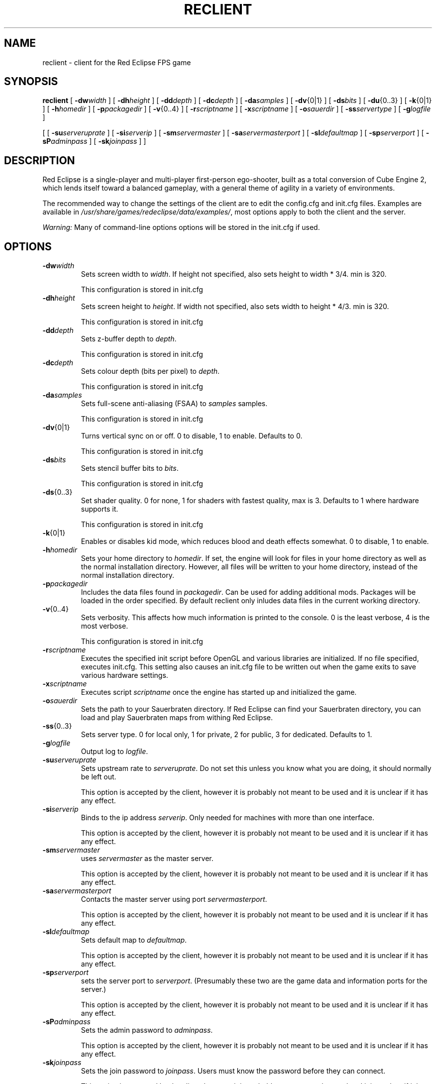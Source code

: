 .TH RECLIENT 6
.SH NAME
reclient \- client for the Red Eclipse FPS game
.SH SYNOPSIS
.B reclient
[
.BI \-dw width
]
[
.BI \-dh height
]
[
.BI \-dd depth
]
[
.BI \-dc depth
]
[
.BI \-da samples
]
[
.BR \-dv {0|1}
]
[
.BI \-ds bits
]
[
.BR \-du {0..3}
]
[
.BR \-k {0|1}
]
[
.BI \-h homedir
]
[
.BI \-p packagedir
]
[
.BR \-v {0..4}
]
[
.BI \-r scriptname
]
[
.BI \-x scriptname
]
[
.BI \-o sauerdir
]
[
.BI \-ss servertype
]
[
.BI \-g logfile
]
.PP
[
[
.BI \-su serveruprate
]
[
.BI \-si serverip
]
[
.BI \-sm servermaster
]
[
.BI \-sa servermasterport
]
[
.BI \-sl defaultmap
]
[
.BI \-sp serverport
]
[
.BI \-sP adminpass
]
[
.BI \-sk joinpass
]
]
.SH DESCRIPTION
Red Eclipse is a single-player and multi-player first-person ego-shooter, built as a total conversion of Cube Engine 2, which lends itself toward a balanced gameplay, with a general theme of agility in a variety of environments.
.PP
The recommended way to change the settings of the client are to edit the config.cfg and init.cfg files. Examples are available in
.IR /usr/share/games/redeclipse/data/examples/ ,
most options apply to both the client and the server.
.PP
.I Warning:
Many of command-line options options will be stored in the init.cfg if used.
.SH OPTIONS
.TP
.BI \-dw width
Sets screen width to 
.IR width .
If height not specified, also sets height to width * 3/4. min is 320.
.IP
This configuration is stored in init.cfg
.TP
.BI \-dh height
Sets screen height to
.IR height .
If width not specified, also sets width to height * 4/3. min is 320.
.IP
This configuration is stored in init.cfg
.TP
.BI \-dd depth
Sets z-buffer depth to
.IR depth .
.IP
This configuration is stored in init.cfg
.TP
.BI \-dc depth
Sets colour depth (bits per pixel) to
.IR depth .
.IP
This configuration is stored in init.cfg
.TP
.BI \-da samples
Sets full-scene anti-aliasing (FSAA) to
.I samples
samples.
.IP
This configuration is stored in init.cfg
.TP
.BR \-dv {0|1}
Turns vertical sync on or off. 0 to disable, 1 to enable. Defaults to 0.
.IP
This configuration is stored in init.cfg
.TP
.BI \-ds bits
Sets stencil buffer bits to
.IR bits .
.IP
This configuration is stored in init.cfg
.TP
.BR \-ds {0..3}
Set shader quality. 0 for none, 1 for shaders with fastest quality, max is 3. Defaults to 1 where hardware supports it. 
.IP
This configuration is stored in init.cfg
.TP
.BR \-k {0|1}
Enables or disables kid mode, which reduces blood and death effects somewhat. 0 to disable, 1 to enable.
.TP
.BI \-h homedir
Sets your home directory to
.IR homedir .
If set, the engine will look for files in your home directory as well as the normal installation directory. However, all files will be written to your home directory, instead of the normal installation directory. 
.TP
.BI \-p packagedir
Includes the data files found in
.IR packagedir .
Can be used for adding additional mods. Packages will be loaded in the order specified. By default reclient only inludes data files in the current working directory.
.TP
.BR \-v {0..4}
Sets verbosity. This affects how much information is printed to the console. 0 is the least verbose, 4 is the most verbose. 
.IP
This configuration is stored in init.cfg
.TP
.BI \-r scriptname
Executes the specified init script before OpenGL and various libraries are initialized. If no file specified, executes init.cfg. This setting also causes an init.cfg file to be written out when the game exits to save various hardware settings. 
.TP
.BI \-x scriptname
Executes script
.I scriptname
once the engine has started up and initialized the game. 
.TP
.BI \-o sauerdir
Sets the path to your Sauerbraten directory. If Red Eclipse can find your Sauerbraten directory, you can load and play Sauerbraten maps from withing Red Eclipse. 
.TP
.BR \-ss {0..3}
Sets server type. 0 for local only, 1 for private, 2 for public, 3 for dedicated. Defaults to 1. 
.TP
.BI \-g logfile
Output log to
.IR logfile .
.TP
.BI \-su serveruprate
Sets upstream rate to
.IR serveruprate .
Do not set this unless you know what you are doing, it should normally be left out. 
.IP
This option is accepted by the client, however it is probably not meant to be used and it is unclear if it has any effect.
.TP
.BI \-si serverip
Binds to the ip address
.IR serverip .
Only needed for machines with more than one interface.
.IP
This option is accepted by the client, however it is probably not meant to be used and it is unclear if it has any effect.
.TP
.BI \-sm servermaster
uses
.I servermaster
as the master server.
.IP
This option is accepted by the client, however it is probably not meant to be used and it is unclear if it has any effect.
.TP
.BI \-sa servermasterport
Contacts the master server using port
.IR servermasterport .
.IP
This option is accepted by the client, however it is probably not meant to be used and it is unclear if it has any effect.
.TP
.BI \-sl defaultmap
Sets default map to
.IR defaultmap .
.IP
This option is accepted by the client, however it is probably not meant to be used and it is unclear if it has any effect.
.TP
.BI \-sp serverport
sets the server port to
.IR serverport .
(Presumably these two are the game data and information ports for the server.) 
.IP
This option is accepted by the client, however it is probably not meant to be used and it is unclear if it has any effect.
.TP
.BI \-sP adminpass
Sets the admin password to
.IR adminpass .
.IP
This option is accepted by the client, however it is probably not meant to be used and it is unclear if it has any effect.
.TP
.BI \-sk joinpass
Sets the join password to
.IR joinpass .
Users must know the password before they can connect. 
.IP
This option is accepted by the client, however it is probably not meant to be used and it is unclear if it has any effect.
.SH EXAMPLES
.B reclient -p/usr/share/games/redeclipse/data
.RS 4
Includes data from the specified directory
.RE
.SH AUTHOR
This manpage was written by Arand Nash <ienorand@gmail.com>
.SH HISTORY
Red Eclipse is based on the Cube 2 engine.
.SH "SEE ALSO"
.BR redeclipse (6),
.BR reserver (6).
